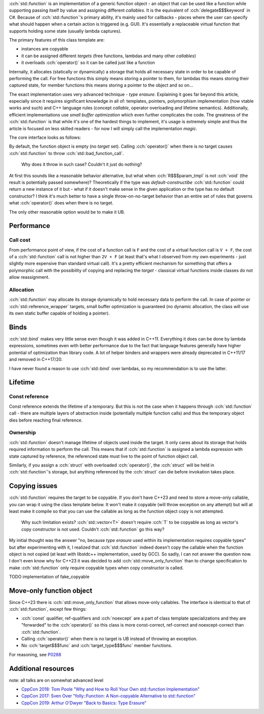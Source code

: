 .. title: std::function
.. slug: index
.. description: function object class
.. author: Xeverous

:cch:`std::function` is an implementation of a generic function object - an object that can be used like a function while supporting passing itself by value and assigning different *callables*. It is the equivalent of :cch:`delegate$$$keyword` in C#. Because of :cch:`std::function`'s primary ability, it's mainly used for callbacks - places where the user can specify what should happen when a certain action is triggered (e.g. GUI). It's essentially a replaceable virtual function that supports holding some state (usually lambda captures).

.. cch::
    :code_path: example.cpp
    :color_path: example.color

The primary features of this class template are:

- instances are copyable
- it can be assigned different *targets* (free functions, lambdas and many other *callables*)
- it overloads :cch:`operator()` so it can be called just like a function

Internally, it allocates (statically or dynamically) a storage that holds all necessary state in order to be capable of performing the call. For free functions this simply means storing a pointer to them, for lambdas this means storing their captured state, for member functions this means storing a pointer to the object and so on...

The exact implementation uses very advanced technique - *type erasure*. Explaining it goes far beyond this article, especially since it requires significant knowledge in all of: templates, pointers, polymorphism implementation (how vtable works and such) and C++ language rules (concept *callable*, operator overloading and lifetime semantics). Additionally, efficient implementations use *small buffer optimization* which even further complicates the code. The greatness of the :cch:`std::function` is that while it's one of the hardest things to implement, it's usage is extremely simple and thus the article is focused on less skilled readers - for now I will simply call the implementation *magic*.

The core interface looks as follows:

.. cch::
    :code_path: interface.cpp
    :color_path: interface.color

By default, the function object is empty (no *target* set). Calling :cch:`operator()` when there is no target causes :cch:`std::function` to throw :cch:`std::bad_function_call`.

    Why does it throw in such case? Couldn't it just do nothing?

At first this sounds like a reasonable behavior alternative, but what when :cch:`R$$$param_tmpl` is not :cch:`void` (the result is potentially passed somewhere)? Theoretically if the type was *default-constructibe* :cch:`std::function` could return a new instance of it but - what if it doesn't make sense in the given application or the type has no default constructor? I think it's much better to have a single throw-on-no-target behavior than an entire set of rules that governs what :cch:`operator()` does when there is no target.

The only other reasonable option would be to make it UB.

Performance
###########

Call cost
=========

From performance point of view, if the cost of a function call is ``F`` and the cost of a virtual function call is ``V + F``, the cost of a :cch:`std::function` call is not higher than ``2V + F`` (at least that's what I observed from my own experiments - just slightly more expensive than standard virtual call). It's a pretty efficient mechanism for something that offers a polymorphic call with the possibility of copying and replacing the *target* - classical virtual functions inside classes do not allow reassignment.

Allocation
==========

:cch:`std::function` may allocate its storage dynamically to hold necessary data to perform the call. In case of pointer or :cch:`std::reference_wrapper` targets, small buffer optimization is guaranteed (no dynamic allocation, the class will use its own static buffer capable of holding a pointer).

Binds
#####

:cch:`std::bind` makes very little sense even though it was added in C++11. Everything it does can be done by lambda expressions, sometimes even with better performance due to the fact that language features generally have higher potential of optimization than library code. A lot of helper binders and wrappers were already deprecated in C++11/17 and removed in C++17/20.

.. cch::
    :code_path: binds.cpp
    :color_path: binds.color

I have never found a reason to use :cch:`std::bind` over lambdas, so my recommendation is to use the latter.

Lifetime
########

Const reference
===============

Const reference extends the lifetime of a temporary. But this is not the case when it happens through :cch:`std::function` call - there are multiple layers of abstraction inside (potentially multiple function calls) and thus the temporary object dies before reaching final reference.

.. cch::
    :code_path: lifetime_const_reference.cpp
    :color_path: lifetime_const_reference.color

Ownership
=========

:cch:`std::function` doesn't manage lifetime of objects used inside the target. It only cares about its storage that holds required information to perform the call. This means that if :cch:`std::function` is assigned a lambda expression with state captured by reference, the referenced state must live to the point of function object call.

.. cch::
    :code_path: lifetime_lambda_capture.cpp
    :color_path: lifetime_lambda_capture.color

Similarly, if you assign a :cch:`struct` with overloaded :cch:`operator()`, the :cch:`struct` will be held in :cch:`std::function`'s storage, but anything referenced by the :cch:`struct` can die before invokation takes place.

Copying issues
##############

:cch:`std::function` requires the target to be copyable. If you don't have C++23 and need to store a move-only callable, you can wrap it using the class template below. It won't make it copyable (will throw exception on any attempt) but will at least make it compile so that you can use the callable as long as the function object copy is not attempted.

    Why such limitation exists? :cch:`std::vector<T>` doesn't require :cch:`T` to be copyable as long as vector's copy constructor is not used. Couldn't :cch:`std::function` go this way?

My initial thought was the answer "no, because *type erasure* used within its implementation requires copyable types" but after experimenting with it, I realized that :cch:`std::function` indeed doesn't copy the callable when the function object is not copied (at least with libstdc++ implementation, used by GCC). So sadly, I can not answer the question now. I don't even know why for C++23 it was decided to add :cch:`std::move_only_function` than to change specification to make :cch:`std::function` only require copyable types when copy constructor is called.

TODO implementation of fake_copyable

Move-only function object
#########################

Since C++23 there is :cch:`std::move_only_function` that allows move-only callables. The interface is identical to that of :cch:`std::function`, except few things:

- :cch:`const` qualifier, ref-qualifiers and :cch:`noexcept` are a part of class template specializations and they are "forwarded" to the :cch:`operator()` so this class is more const-correct, ref-correct and noexcept-correct than :cch:`std::function`.
- Calling :cch:`operator()` when there is no target is UB instead of throwing an exception.
- No :cch:`target$$$func` and :cch:`target_type$$$func` member functions.

For reasoning, see `P0288 <https://wg21.link/P0288>`_

Additional resources
####################

note: all talks are on somewhat advanced level

- `CppCon 2018: Tom Poole "Why and How to Roll Your Own std::function Implementation" <https://www.youtube.com/watch?v=VY83afAJUIg>`_
- `CppCon 2017: Sven Over "folly::Function: A Non-copyable Alternative to std::function" <https://www.youtube.com/watch?v=SToaMS3jNH0>`_
- `CppCon 2019: Arthur O'Dwyer "Back to Basics: Type Erasure" <https://www.youtube.com/watch?v=tbUCHifyT24>`_

